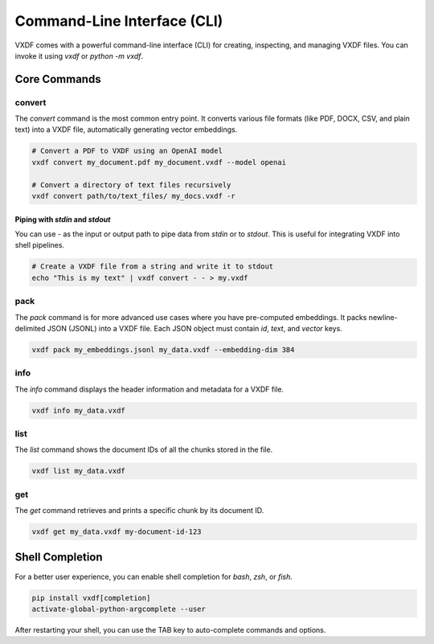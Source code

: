 .. _cli_usage:

Command-Line Interface (CLI)
============================

VXDF comes with a powerful command-line interface (CLI) for creating, inspecting, and managing VXDF files. You can invoke it using `vxdf` or `python -m vxdf`.


Core Commands
-------------

convert
~~~~~~~

The `convert` command is the most common entry point. It converts various file formats (like PDF, DOCX, CSV, and plain text) into a VXDF file, automatically generating vector embeddings.

.. code-block:: bash

   # Convert a PDF to VXDF using an OpenAI model
   vxdf convert my_document.pdf my_document.vxdf --model openai

   # Convert a directory of text files recursively
   vxdf convert path/to/text_files/ my_docs.vxdf -r

Piping with `stdin` and `stdout`
^^^^^^^^^^^^^^^^^^^^^^^^^^^^^^^^

You can use `-` as the input or output path to pipe data from `stdin` or to `stdout`. This is useful for integrating VXDF into shell pipelines.

.. code-block:: bash

   # Create a VXDF file from a string and write it to stdout
   echo "This is my text" | vxdf convert - - > my.vxdf


pack
~~~~~

The `pack` command is for more advanced use cases where you have pre-computed embeddings. It packs newline-delimited JSON (JSONL) into a VXDF file. Each JSON object must contain `id`, `text`, and `vector` keys.

.. code-block:: bash

   vxdf pack my_embeddings.jsonl my_data.vxdf --embedding-dim 384


info
~~~~~

The `info` command displays the header information and metadata for a VXDF file.

.. code-block:: bash

   vxdf info my_data.vxdf


list
~~~~~

The `list` command shows the document IDs of all the chunks stored in the file.

.. code-block:: bash

   vxdf list my_data.vxdf


get
~~~

The `get` command retrieves and prints a specific chunk by its document ID.

.. code-block:: bash

   vxdf get my_data.vxdf my-document-id-123


Shell Completion
----------------

For a better user experience, you can enable shell completion for `bash`, `zsh`, or `fish`.

.. code-block:: bash

   pip install vxdf[completion]
   activate-global-python-argcomplete --user

After restarting your shell, you can use the TAB key to auto-complete commands and options.

